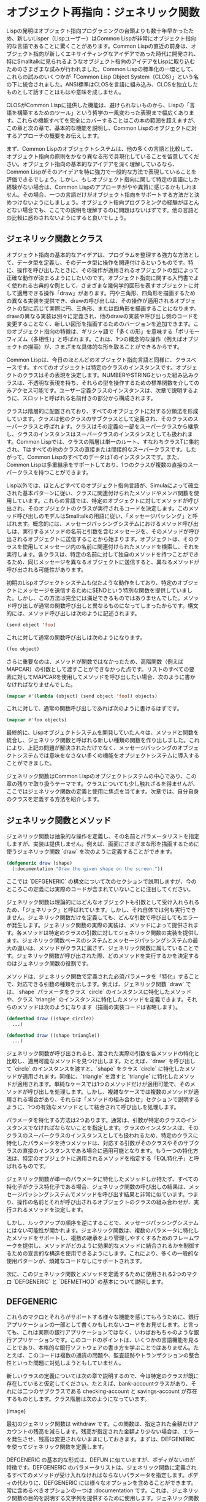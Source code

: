 * オブジェクト再指向：ジェネリック関数
Lispの発明はオブジェクト指向プログラミングの台頭よりも数十年早かったため、新しいLisper（Lispユーザー）はCommon Lispが非常にオブジェクト指向的な言語であることに驚くことがあります。Common Lispの直近の前身は、オブジェクト指向が新しくエキサイティングなアイデアであった時代に開発され、特にSmalltalkに見られるようなオブジェクト指向のアイデアをLispに取り込むためのさまざまな試みが行われました。Common Lispの標準化の一環として、これらの試みのいくつかが「Common Lisp Object System（CLOS）」という名の下に統合されました。ANSI標準はCLOSを言語に組み込み、CLOSを独立したものとして話すことはもはや意味を成しません。

CLOSがCommon Lispに提供した機能は、避けられないものから、Lispの「言語を構築するためのツール」という哲学の一風変わった表現まで幅広くあります。これらの機能すべてを完全にカバーすることはこの本の範囲を超えますが、この章と次の章で、基本的な機能を説明し、Common Lispのオブジェクトに対するアプローチの概要をお伝えします。

まず、Common Lispのオブジェクトシステムは、他の多くの言語と比較して、オブジェクト指向の原則をかなり異なる形で具現化していることを留意してください。オブジェクト指向の基本的なアイデアを深く理解しているなら、Common Lispがそのアイデアを特に強力で一般的な方法で表現していることを評価できるでしょう。しかし、もしオブジェクト指向に関して特定の言語にしか経験がない場合は、Common Lispのアプローチがやや異質に感じるかもしれません。その場合、一つの言語だけがオブジェクト指向をサポートする方法だと決めつけないようにしましょう。オブジェクト指向プログラミングの経験がほとんどない場合でも、ここでの説明を理解するのに問題はないはずです。他の言語との比較に惑わされないようにすると良いでしょう。

** ジェネリック関数とクラス
オブジェクト指向の基本的なアイデアは、プログラムを整理する強力な方法として、データ型を定義し、そのデータ型に操作を関連付けるというものです。特に、操作を呼び出したときに、その操作が適用されるオブジェクトの型によって正確な動作が決まるようにしたいのです。オブジェクト指向に関する入門書でよく使われる古典的な例として、さまざまな幾何学的図形を表すオブジェクトに対して適用できる操作「draw」があります。円や三角形、四角形を描画するための異なる実装を提供でき、drawの呼び出しは、その操作が適用されるオブジェクトの型に応じて実際に円、三角形、または四角形を描画することになります。drawの異なる実装は別々に定義され、他のdrawの実装や呼び出し側のコードを変更することなく、新しい図形を描画するためのバージョンを追加できます。このオブジェクト指向の特徴は、ギリシャ語で「多くの形」を意味する「ポリモーフィズム（多相性）」と呼ばれます。これは、1つの概念的な操作（例えばオブジェクトの描画）が、さまざまな具体的な形を取ることができるからです。

Common Lispは、今日のほとんどのオブジェクト指向言語と同様に、クラスベースです。すべてのオブジェクトは特定のクラスのインスタンスです。オブジェクトのクラスはその表現を決定します。NUMBERやSTRINGといった組み込みクラスは、不透明な表現を持ち、それらの型を操作するための標準関数を介してのみアクセス可能です。ユーザー定義クラスのインスタンスは、次章で説明するように、スロットと呼ばれる名前付きの部分から構成されます。

クラスは階層的に配置されており、すべてのオブジェクトに対する分類法を形成しています。クラスは他のクラスのサブクラスとして定義され、そのクラスのスーパークラスと呼ばれます。クラスはその定義の一部をスーパークラスから継承し、クラスのインスタンスはスーパークラスのインスタンスとしても扱われます。Common Lispでは、クラスの階層は単一のルート、すなわちクラスTに集約され、Tはすべての他のクラスの直接または間接的なスーパークラスです。したがって、Common LispのすべてのデータはTのインスタンスです。また、Common Lispは多重継承をサポートしており、1つのクラスが複数の直接のスーパークラスを持つことができます。

Lisp以外では、ほとんどすべてのオブジェクト指向言語が、Simulaによって確立された基本パターンに従い、クラスに関連付けられたメソッドやメンバ関数を使用しています。これらの言語では、特定のオブジェクトに対してメソッドが呼び出され、そのオブジェクトのクラスが実行されるコードを決定します。このメソッド呼び出しのモデルはSmalltalkの用語に従い、「メッセージパッシング」と呼ばれます。概念的には、メッセージパッシングシステムにおけるメソッド呼び出しは、実行するメソッドの名前と引数を含むメッセージを、そのメソッドが呼び出されるオブジェクトに送信することから始まります。オブジェクトは、そのクラスを使用してメッセージ内の名前に関連付けられたメソッドを検索し、それを実行します。各クラスは、特定の名前に対して独自のメソッドを持つことができるため、同じメッセージを異なるオブジェクトに送信すると、異なるメソッドが呼び出される可能性があります。

初期のLispオブジェクトシステムも似たような動作をしており、特定のオブジェクトにメッセージを送信するためにSENDという特別な関数を提供していました。しかし、この方法は完全には満足できるものではありませんでした。メソッド呼び出しが通常の関数呼び出しと異なるものになってしまったからです。構文的には、メソッド呼び出しは次のように記述されます。

#+begin_src lisp
  (send object 'foo)  
#+end_src

これに対して通常の関数呼び出しは次のようになります。

#+begin_src lisp
  (foo object)
#+end_src

さらに重要なのは、メソッドが関数ではなかったため、高階関数（例えばMAPCAR）の引数として渡すことができなかった点です。リストのすべての要素に対してMAPCARを使用してメソッドを呼び出したい場合、次のように書かなければなりませんでした。

#+begin_src lisp
  (mapcar #'(lambda (object) (send object 'foo)) objects)
#+end_src

これに対して、通常の関数呼び出しであれば次のように書けるはずです。

#+begin_src lisp
  (mapcar #'foo objects)
#+end_src

最終的に、Lispオブジェクトシステムを開発していた人々は、メソッドと関数を統合し、ジェネリック関数と呼ばれる新しい種類の関数を作り出しました。これにより、上記の問題が解決されただけでなく、メッセージパッシングのオブジェクトシステムでは意味をなさない多くの機能をオブジェクトシステムに導入することができました。

ジェネリック関数はCommon Lispのオブジェクトシステムの中心であり、この章の残りで取り扱うテーマです。クラスについても少し触れざるを得ませんが、ここではジェネリック関数の定義と使用に焦点を当てます。次章では、自分自身のクラスを定義する方法を紹介します。

** ジェネリック関数とメソッド
ジェネリック関数は抽象的な操作を定義し、その名前とパラメータリストを指定しますが、実装は提供しません。例えば、画面にさまざまな形を描画するために使うジェネリック関数 `draw` を次のように定義することができます。

#+begin_src lisp
  (defgeneric draw (shape)
    (:documentation "Draw the given shape on the screen."))
#+end_src

ここでは `DEFGENERIC` の構文について次のセクションで説明しますが、今のところこの定義には実際のコードが含まれていないことに注目してください。

ジェネリック関数は理論的にはどんなオブジェクトも引数として受け入れられるため、「ジェネリック」と呼ばれています。しかし、それ自体では何も実行できません。ジェネリック関数だけを定義しても、どんな引数で呼び出してもエラーが発生します。ジェネリック関数の実際の実装は、メソッドによって提供されます。各メソッドは特定のクラスの引数に対してジェネリック関数の実装を提供します。ジェネリック関数ベースのシステムとメッセージパッシングシステムの最大の違いは、メソッドがクラスに属さず、ジェネリック関数に属していることです。ジェネリック関数が呼び出された際、どのメソッドを実行するかを決定するのはジェネリック関数の役割です。

メソッドは、ジェネリック関数で定義された必須パラメータを「特化」することで、対応できる引数の種類を示します。例えば、ジェネリック関数 `draw` では、`shape` パラメータをクラス `circle` のインスタンスに特化したメソッドや、クラス `triangle` のインスタンスに特化したメソッドを定義できます。それらのメソッドは次のようになります（描画の実装コードは省略します）。

#+begin_src lisp
  (defmethod draw ((shape circle))
    ...)

  (defmethod draw ((shape triangle))
    ...)
#+end_src

ジェネリック関数が呼び出されると、渡された実際の引数を各メソッドの特化と比較し、適用可能なメソッドを見つけ出します。たとえば、`draw` を呼び出して `circle` のインスタンスを渡すと、`shape` をクラス `circle` に特化したメソッドが適用されます。同様に、`triangle` を渡すと `triangle` に特化したメソッドが適用されます。単純なケースでは1つのメソッドだけが適用可能で、そのメソッドが呼び出しを処理します。しかし、複雑なケースでは複数のメソッドが適用される場合があり、それらは「メソッドの組み合わせ」セクションで説明するように、1つの有効なメソッドとして結合されて呼び出しを処理します。

パラメータを特化する方法は2つあります。通常は、引数が特定のクラスのインスタンスでなければならないことを指定します。クラスのインスタンスは、そのクラスのスーパークラスのインスタンスとしても扱われるため、特定のクラスに特化したパラメータを持つメソッドは、対応する引数がそのクラスやそのサブクラスの直接のインスタンスである場合に適用可能となります。もう一つの特化方法は、特定のオブジェクトに適用されるメソッドを指定する「EQL特化子」と呼ばれるものです。

ジェネリック関数が単一のパラメータに特化したメソッドしか持たず、すべての特化子がクラス特化子である場合、ジェネリック関数の呼び出しの結果は、メッセージパッシングシステムでメソッドを呼び出す結果と非常に似ています。つまり、操作の名前とそれが呼び出されるオブジェクトのクラスの組み合わせが、実行されるメソッドを決定します。

しかし、ルックアップの順序を逆にすることで、メッセージパッシングシステムにはない可能性が開かれます。ジェネリック関数は、複数のパラメータに特化したメソッドをサポートし、複数の継承をより管理しやすくするためのフレームワークを提供し、メソッドがどのように効果的なメソッドに結合されるかを制御するための宣言的な構造を使用できるようにします。これにより、多くの一般的な使用パターンが、煩雑なコードなしにサポートされます。

次に、このジェネリック関数とメソッドを定義するために使用される2つのマクロ `DEFGENERIC` と `DEFMETHOD` の基本について説明します。

** DEFGENERIC

これらのマクロとそれらがサポートする様々な機能を感じてもらうために、銀行アプリケーションの一部として書くかもしれないコードをお見せします。と言っても、これは実際の銀行アプリケーションではなく、いわばおもちゃのような銀行アプリケーションです。このコードのポイントは、いくつかの言語機能を見ることであり、本格的な銀行ソフトウェアの書き方を学ぶことではありません。たとえば、このコードは複数の通貨の問題や、監査証跡やトランザクションの整合性といった問題に対処しようともしていません。

新しいクラスの定義については次の章で説明するので、今は特定のクラスが既に存在していると仮定してください。たとえば、bank-accountクラスがあり、それには二つのサブクラスである checking-account と savings-account が存在するものとします。クラス階層は次のようになっています。

(image)

最初のジェネリック関数は withdraw です。この関数は、指定された金額だけアカウントの残高を減らします。残高が指定された金額より少ない場合は、エラーを発生させ、残高は変更されないままにしておきます。まずは、DEFGENERIC を使ってジェネリック関数を定義します。

DEFGENERIC の基本的な形式は、DEFUN に似ていますが、ボディがないのが特徴です。DEFGENERIC のパラメータリストは、ジェネリック関数に定義されるすべてのメソッドが受け入れなければならないパラメータを指定します。ボディの代わりに、DEFGENERIC には様々なオプションを含めることができます。常に含めるべきオプションの一つは :documentation です。これは、ジェネリック関数の目的を説明する文字列を提供するために使用します。ジェネリック関数は純粋に抽象的なものなので、ユーザーと実装者の両方にその目的を明確にすることが重要です。したがって、withdraw を次のように定義することができます。

#+begin_src lisp
  (defgeneric withdraw (account amount)
    (:documentation "Withdraw the specified amount from the account.
     Signal an error if the current balance is less than amount."))
#+end_src

** DEFMETHOD

次に、DEFMETHODを使って withdraw を実装するメソッドを定義します。

メソッドのパラメータリストは、ジェネリック関数と一致していなければなりません。この場合、withdraw に定義されるすべてのメソッドは、必ず2つの必須パラメータを持つ必要があります。一般的に言えば、メソッドは必須およびオプションパラメータの数が同じであり、ジェネリック関数で指定された &rest や &key パラメータに対応する任意の引数を受け入れることができなければなりません。

すべてのアカウントで基本的な引き出しの仕組みは同じなので、bank-account クラスに基づいてアカウントパラメータを特化させるメソッドを定義できます。関数 balance はアカウントの現在の残高を返すと仮定し、それを SETF および DECF と共に使って残高を設定することができます。関数 ERROR はエラーを発生させるための標準関数であり、これについては第19章で詳しく説明します。これらの2つの関数を使用して、基本的な withdraw メソッドを次のように定義できます。

#+begin_src lisp
  (defmethod withdraw ((account bank-account) amount)
    (when (< (balance account) amount)
      (error "残高不足です。"))
    (decf (balance account) amount))
#+end_src

このコードからわかるように、DEFMETHODの形式はDEFGENERICよりもDEFUNにさらに似ています。唯一の違いは、必要なパラメータを2要素リストに置き換えて特化できることです。最初の要素はパラメータの名前で、2番目の要素は特化子であり、クラスの名前か EQL 特化子のいずれかです。このパラメータ名は何でも構いませんが、ジェネリック関数で使用された名前と一致していることがよくあります。

このメソッドは、withdraw の最初の引数が bank-account のインスタンスである場合に適用されます。2番目のパラメータ amount は暗黙的に T に特化されており、すべてのオブジェクトは T のインスタンスであるため、この特化はメソッドの適用性には影響しません。

次に、すべての当座預金口座にはオーバードラフト保護があると仮定します。つまり、各当座預金口座は別の銀行口座にリンクされており、当座預金口座自体の残高が引き出しをカバーできない場合に、そのリンクされた口座から引き出しが行われます。関数 overdraft-account が checking-account オブジェクトを受け取り、リンクされた口座を表す bank-account オブジェクトを返すと仮定します。

したがって、checking-account オブジェクトからの引き出しには、標準的な bank-account オブジェクトからの引き出しよりもいくつかの追加手順が必要です。まず、引き出す金額が口座の現在の残高を超えているかどうかを確認し、超えている場合はオーバードラフト口座から差額を引き出します。その後、標準的な bank-account オブジェクトと同様に処理を続行します。

そのため、checking-account に特化した withdraw メソッドを定義し、振替を処理してから bank-account に特化したメソッドに制御を渡すことができます。このようなメソッドは次のように見えます。

#+begin_src lisp
  (defmethod withdraw ((account checking-account) amount)
    (let ((overdraft (- amount (balance account))))
      (when (plusp overdraft)
        (withdraw (overdraft-account account) overdraft)
        (incf (balance account) overdraft)))
    (call-next-method))
#+end_src

関数 CALL-NEXT-METHOD は、適用可能なメソッドを組み合わせるために使用されるジェネリック関数の一部です。これは、このメソッドから bank-account に特化したメソッドに制御を渡すことを示します。ここでは引数なしで呼び出されているため、次のメソッドは最初にジェネリック関数に渡された引数で呼び出されます。また、引数付きで呼び出すことも可能で、その場合はその引数が次のメソッドに渡されます。

すべてのメソッドで CALL-NEXT-METHOD を呼び出す必要はありません。しかし、呼び出さない場合は、新しいメソッドがジェネリック関数の望ましい動作を完全に実装する責任を負うことになります。たとえば、bank-account のサブクラスである proxy-account が実際には自分の残高を管理せず、代わりに他の口座に引き出しを委任すると仮定します。この場合、次のようなメソッドを書くことができます（proxied-account 関数が代理口座を返すと仮定します）。

#+begin_src lisp
  (defmethod withdraw ((proxy proxy-account) amount)
    (withdraw (proxied-account proxy) amount))
#+end_src

最後に、DEFMETHOD では EQL 特化子を使用して特定のオブジェクトに特化したメソッドを作成することもできます。たとえば、銀行アプリが非常に腐敗した銀行に展開されると仮定します。変数 *account-of-bank-president* が、銀行の社長の口座を表す特定の銀行口座への参照を保持しているとします。また、変数 *bank* が銀行全体を表し、関数 embezzle が銀行からお金を盗むと仮定します。銀行の社長が、自分の口座に対して特別な処理をするように withdraw を「修正」するよう求めた場合、次のように定義できます。

#+begin_src lisp
  (defmethod withdraw ((account (eql *account-of-bank-president*)) amount)
    (let ((overdraft (- amount (balance account))))
      (when (plusp overdraft)
        (incf (balance account) (embezzle *bank* overdraft)))
    (call-next-method)))
#+end_src

ただし、EQL 特化子のフォームは、特化するオブジェクトを提供するものであり、DEFMETHODが評価されるときに一度だけ評価されます。このメソッドは、定義時の *account-of-bank-president* の値に特化されます。そのため、後で変数を変更しても、メソッドは変更されません。

** メソッドの組み合わせ

メソッドのボディの外では CALL-NEXT-METHOD は意味を持ちません。メソッドの中では、ジェネリック関数の仕組みによって意味が与えられます。これは、ジェネリック関数が呼び出されるたびに、その特定の呼び出しに適用可能なすべてのメソッドを使用して効果的なメソッド（effective method）を構築するためです。この「適用可能なメソッドを組み合わせて効果的なメソッドを作成する」という概念は、ジェネリック関数の中心であり、メッセージパッシングシステムには見られない機能をジェネリック関数がサポートできるようにする要因です。したがって、これが実際にどのように機能しているのかを詳しく見ていく価値があります。特に、メッセージパッシングモデルに強く影響を受けている人々は注意が必要です。なぜなら、ジェネリック関数はメッセージパッシングと比較してメソッドディスパッチングを内側から外側へと逆転させ、クラスではなくジェネリック関数を主役にするからです。

概念的には、効果的なメソッドは3つのステップで構築されます。まず、ジェネリック関数は実際に渡された引数に基づいて適用可能なメソッドのリストを作成します。次に、そのリストをパラメータ特化子の具体性に従って並べ替えます。最後に、並べ替えられたリストから順にメソッドを取り出し、そのコードを組み合わせて効果的なメソッドを生成します。

適用可能なメソッドを見つけるために、ジェネリック関数は実際の引数を各メソッドの対応するパラメータ特化子と比較します。メソッドは、すべての特化子が対応する引数と互換性がある場合にのみ適用可能と見なされます。

特化子がクラス名の場合、引数の実際のクラス名かそのスーパークラスの1つを指している場合に互換性があります（明示的な特化子がないパラメータは暗黙的にクラス T に特化されているため、すべての引数と互換性があります）。一方、EQL 特化子は、引数が特化子で指定されたオブジェクトと同じオブジェクトである場合にのみ互換性があります。

すべての引数が対応する特化子と比較されるため、それらすべてがメソッドの適用性に影響を与えます。複数のパラメータに対して明示的に特化したメソッドはマルチメソッドと呼ばれます。この点については、「マルチメソッド」のセクションで詳しく説明します。

適用可能なメソッドが見つかった後、ジェネリック関数の仕組みは、それらを効果的なメソッドに組み合わせる前に並べ替える必要があります。2つの適用可能なメソッドを並べ替えるために、ジェネリック関数は左から右へとパラメータ特化子を比較します。そして、異なる最初の特化子によってその順序が決まり、より具体的な特化子を持つメソッドが先に来ます。

適用可能なメソッドだけが並べ替えられるため、すべてのクラス特化子は対応する引数の実際のインスタンスとなるクラスを指していることがわかります。通常の場合、2つのクラス特化子が異なる場合、一方が他方のサブクラスであることが多いです。この場合、サブクラスを指す特化子がより具体的と見なされます。これが、checking-account に特化したメソッドが bank-account に特化したメソッドよりも具体的と見なされた理由です。

多重継承は、この具体性の概念をやや複雑にします。なぜなら、実際の引数が2つのクラスのインスタンスであり、そのいずれも他方のサブクラスではない場合があるからです。こうしたクラスがパラメータ特化子として使用されると、ジェネリック関数はサブクラスがスーパークラスよりも具体的であるというルールだけではそれらを並べ替えることができません。この具体性の概念がどのように拡張されて多重継承に対処するのかについては、次章で説明します。現時点では、クラス特化子を並べ替えるための決定論的なアルゴリズムが存在することを理解しておいてください。

最後に、EQL 特化子は常にクラス特化子よりも具体的であり、適用可能なメソッドだけが考慮されるため、特定のパラメータに対して複数のメソッドが EQL 特化子を持っている場合、それらすべてが同じ EQL 特化子を持つ必要があります。それらのメソッドの比較は、他のパラメータに基づいて決定されます。

** 標準メソッドの組み合わせ
適用可能なメソッドが見つかり並べ替えられる仕組みを理解したので、次はその最後のステップ、つまり並べ替えられたメソッドのリストをどのように1つの効果的なメソッドに組み合わせるかを詳しく見ていきましょう。デフォルトでは、ジェネリック関数は「標準メソッドの組み合わせ（standard method combination）」を使用します。標準メソッドの組み合わせでは、すでに見てきた通り、CALL-NEXT-METHOD が機能するようにメソッドが組み合わされます。つまり、最も具体的なメソッドが最初に実行され、各メソッドが次に具体的なメソッドに CALL-NEXT-METHOD を通じて制御を渡すことができます。

しかし、これにはもう少し深い仕組みがあります。これまでに説明してきたメソッドは「プライマリーメソッド」と呼ばれています。名前が示す通り、プライマリーメソッドはジェネリック関数の主要な実装を提供する責任を負います。標準メソッドの組み合わせでは、さらに3種類の補助メソッドもサポートしています。それらは :before、:after、および :around メソッドです。補助メソッドは、メソッドの型を示す「メソッド修飾子（method qualifier）」を、メソッド名とパラメータリストの間に記述することで定義されます。例えば、withdraw に対して bank-account クラスに特化した :before メソッドは次のように始まります。

#+begin_src lisp
  (defmethod withdraw :before ((account bank-account) amount) ...)
#+end_src

補助メソッドの種類ごとに、効果的なメソッドへの組み込み方が異なります。適用可能な :before メソッドはすべて、最も具体的なプライマリーメソッドの前に実行され、最も具体的なものから順に実行されます。これにより、:before メソッドはプライマリーメソッドが実行できるように必要な準備を行うのに役立ちます。例えば、checking-account に特化した :before メソッドを使ってオーバードラフト保護を実装することができます。

#+begin_src lisp
  (defmethod withdraw :before ((account checking-account) amount)
    (let ((overdraft (- amount (balance account))))
      (when (plusp overdraft)
        (withdraw (overdraft-account account) overdraft)
        (incf (balance account) overdraft))))
#+end_src

この :before メソッドには3つの利点があります。1つ目は、メソッドが withdraw 関数の全体的な挙動にどのように影響を与えるかがすぐに明確になる点です。これは主な挙動に干渉することなく、結果も変更しません。

次の利点は、checking-account よりも具体的なクラスに特化したプライマリーメソッドがこの :before メソッドに干渉しないため、checking-account のサブクラスの作成者が withdraw の挙動を拡張しやすくなる点です。

最後に、:before メソッドは CALL-NEXT-METHOD を呼び出して残りのメソッドに制御を渡す必要がないため、その点でバグが発生する心配がないという点も利点です。

他の補助メソッドも、その名前が示す通りの方法で効果的なメソッドに組み込まれます。すべての :after メソッドは、最も具体的なものから最後に実行され、これは :before メソッドの逆順です。したがって、:before メソッドと :after メソッドは、プライマリーメソッドによって提供されるコア機能を包み込むように組み合わされます。具体的な :before メソッドが、一般的な :before メソッドやプライマリーメソッドが正常に実行できるように準備し、具体的な :after メソッドが、すべてのプライマリーメソッドや一般的な :after メソッドの後にクリーンアップを行います。

最後に、:around メソッドはプライマリーメソッドのように組み合わされますが、すべての他のメソッドの「周り」で実行されます。最も具体的な :around メソッドのコードが最初に実行され、CALL-NEXT-METHOD が呼ばれると次に具体的な :around メソッドのコードが実行されます。最も具体的でない :around メソッドでは、:before、プライマリーメソッド、:after メソッドの複合体が呼び出されます。ほとんどの :around メソッドには CALL-NEXT-METHOD を含むことが多いですが、含まない場合、そのメソッドはすべての他のメソッドの実装を完全に乗っ取ります。

このような乗っ取りが必要な場合もありますが、通常 :around メソッドは、他のメソッドが実行される動的なコンテキストを設定するために使用されます。例えば、動的変数を束縛するか、エラーハンドラを設定するために使われます。

** 他のメソッドの組み合わせについて

標準メソッドの組み合わせに加えて、言語には「シンプル組み込みメソッドの組み合わせ（simple built-in method combinations）」として知られる9つの他の組み合わせが定義されています。これらは、比較的シンプルで便利な方法でメソッドを組み合わせることができます。さらに、カスタムメソッドの組み合わせを定義することも可能ですが、それは非常に専門的な機能であり、この本の範囲を超えています。ここでは、シンプル組み込みメソッドの組み合わせの使用方法を簡単に説明し、その可能性についての感覚をお伝えします。

すべてのシンプルな組み合わせは同じパターンに従います。最も具体的なプライマリーメソッドを呼び出し、CALL-NEXT-METHOD で他のメソッドに制御を渡す代わりに、シンプルなメソッドの組み合わせは、すべてのプライマリーメソッドのコードを1つにまとめ、それらを特定の関数、マクロ、または特殊演算子でラップします。この演算子にメソッドの組み合わせの名前がついています。9つの組み合わせはそれぞれ、+、AND、OR、LIST、APPEND、NCONC、MIN、MAX、および PROGN と名付けられています。これらのシンプルな組み合わせは、プライマリーメソッドと :around メソッドの2種類のみをサポートします。:around メソッドは、標準メソッドの組み合わせと同じように動作します。

例えば、+ メソッドの組み合わせを使用するジェネリック関数は、すべてのプライマリーメソッドが返す結果の合計を返します。AND と OR のメソッドの組み合わせは、これらのマクロのショートサーキット動作により、すべてのプライマリーメソッドが必ずしも実行されるわけではないことに注意してください。AND の組み合わせを使用するジェネリック関数は、1つのメソッドが NIL を返すとすぐに終了し、それ以外の場合は最後のメソッドの値を返します。同様に、OR の組み合わせは、最初に NIL 以外の値を返したメソッドの結果を返します。

特定のメソッドの組み合わせを使用するジェネリック関数を定義するには、DEFGENERIC フォームに :method-combination オプションを含めます。このオプションの値には、使用するメソッドの組み合わせの名前を指定します。例えば、個々のメソッドの結果を合計して返す + メソッドの組み合わせを使用するジェネリック関数 priority を定義する場合、次のように書くことができます。

#+begin_src lisp
  (defgeneric priority (job)
    (:documentation "Return the priority at which the job should be run.")
    (:method-combination +))
#+end_src

デフォルトでは、これらのメソッドの組み合わせは、プライマリーメソッドを最も具体的な順に結合します。しかし、DEFGENERIC フォームでメソッドの組み合わせ名の後に :most-specific-last というキーワードを追加することで、順序を逆にすることも可能です。メソッドが副作用を持たない限り、+ の組み合わせを使用する場合、順序はおそらく問題にはならないでしょうが、デモの目的で、次のように priority を最も具体的でない順に実行するように変更することができます。

#+begin_src lisp
  (defgeneric priority (job)
    (:documentation "Return the priority at which the job should be run.")
    (:method-combination + :most-specific-last))
#+end_src

これらの組み合わせを使用するジェネリック関数のプライマリーメソッドは、その組み合わせの名前で修飾されなければなりません。したがって、priority に定義されたプライマリーメソッドは次のようになるかもしれません。

#+begin_src lisp
  (defmethod priority + ((job express-job)) 10)
#+end_src

このようにメソッドの定義を見ると、そのメソッドが特定の種類のジェネリック関数に属していることが明白です。

すべてのシンプルな組み込みメソッドの組み合わせは、標準メソッドの組み合わせと同じように動作する :around メソッドをサポートしています。最も具体的な :around メソッドは他のすべてのメソッドよりも先に実行され、CALL-NEXT-METHOD が使用されて、次に具体的でない :around メソッドへ制御が渡され、最終的にプライマリーメソッドに到達します。:most-specific-last オプションは :around メソッドの順序には影響しません。さらに、組み込みのメソッドの組み合わせは、:before や :after メソッドをサポートしていません。

標準メソッドの組み合わせと同様に、これらの組み合わせも「手作業」で行うことができること以上のことはできませんが、コードをより簡潔で表現力豊かにするために、やりたいことを表現し、言語がすべての処理を自動的に行ってくれます。

とはいえ、99%の場合、標準メソッドの組み合わせがちょうど適しているでしょう。残りの1%のうち、さらに99%は、これらのシンプルな組み込みメソッドの組み合わせのいずれかで対処できます。もし、組み込みの組み合わせがいずれも適さない1%の1%のケースに遭遇した場合、DEFINE-METHOD-COMBINATION を参照するとよいでしょう。

** マルチメソッド

ジェネリック関数の必須パラメータのうち複数に対して明示的に特殊化されたメソッドをマルチメソッドと呼びます。マルチメソッドは、ジェネリック関数とメッセージパッシングが本当に異なる点です。マルチメソッドは特定のクラスに属さないため、メッセージパッシング言語には適合しません。代わりに、各マルチメソッドは、ジェネリック関数が呼び出されたときに、そのメソッドの特殊化されたパラメータ全てと一致する引数が渡される場合に適用されるジェネリック関数の実装の一部を定義します。

#+begin_quote
*** マルチメソッド vs メソッドのオーバーロード

静的型付けされたメッセージパッシング言語（たとえば、JavaやC++）に慣れたプログラマーは、マルチメソッドがこれらの言語でのメソッドオーバーローディングと似ていると考えるかもしれません。しかし、これらの2つの言語機能は実際にはかなり異なります。メソッドオーバーローディングはコンパイル時に引数のコンパイル時型に基づいてメソッドが選択されるのに対し、マルチメソッドはランタイム時に引数の型に基づいてメソッドが選択されます。これを理解するために、次の2つのJavaクラスを見てみましょう：

#+begin_src java
  public class A {
    public void foo(A a) { System.out.println("A/A"); }
    public void foo(B b) { System.out.println("A/B"); }
  }
  public class B extends A {
    public void foo(A a) { System.out.println("B/A"); }
    public void foo(B b) { System.out.println("B/B"); }
  }
#+end_src

次に、このクラスのmainメソッドを実行した場合を考えます。

#+begin_src java
  public class Main {
    public static void main(String[] argv) {
      A obj = argv[0].equals("A") ? new A() : new B();
      obj.foo(obj);
    }
  }
#+end_src

MainにAをインスタンス化するように指示すると、予想通り「A/A」が出力されます。

#+begin_src bash
  $ java com.gigamonkeys.Main A
  A/A
#+end_src

しかし、MainにBをインスタンス化するように指示すると、objの実際の型はディスパッチの半分だけが考慮されます。

#+begin_src bash
  $ java com.gigamonkeys.Main B
  B/A
#+end_src

もしオーバーロードされたメソッドがCommon Lispのマルチメソッドのように機能していたなら、ここで「B/B」が出力されるはずです。メッセージパッシング言語で複数ディスパッチを手動で実装することは可能ですが、複数ディスパッチのコードは特定のクラスに属しないため、メッセージパッシングモデルの考え方に反します。
#+end_quote

マルチメソッドは、メッセージパッシング言語で特定の振る舞いをどのクラスに属させるべきか決定に苦しむような状況に最適です。たとえば、ドラムがドラムスティックで叩かれたときの音は、どのようなドラムであるか、またはどのようなスティックで叩くかによるものです。もちろん、どちらも関係しています。この状況をCommon Lispでモデル化するには、2つの引数を取るジェネリック関数 beat を定義します。

#+begin_src lisp
  (defgeneric beat (drum stick)
    (:documentation
     "Produce a sound by hitting the given drum with the given stick."))
#+end_src

次に、関心のある組み合わせに対して beat を実装するさまざまなマルチメソッドを定義できます。たとえば：

#+begin_src lisp
  (defmethod beat ((drum snare-drum) (stick wooden-drumstick)) ...)
  (defmethod beat ((drum snare-drum) (stick brush)) ...)
  (defmethod beat ((drum snare-drum) (stick soft-mallet)) ...)
  (defmethod beat ((drum tom-tom) (stick wooden-drumstick)) ...)
  (defmethod beat ((drum tom-tom) (stick brush)) ...)
  (defmethod beat ((drum tom-tom) (stick soft-mallet)) ...)
#+end_src

マルチメソッドは組み合わせ爆発の問題を解決するものではありません。たとえば、5種類のドラムと6種類のスティックがあり、すべての組み合わせが異なる音を出す場合、30個の異なるメソッドが必要です。マルチメソッドが助けてくれるのは、単一の引数に特化したメソッドで役立つ組み込みの多態的ディスパッチを使用することで、ディスパッチコードをたくさん書く必要がないことです。

また、マルチメソッドは、一方のクラスセットを他方と強く結びつける必要がないため、クラス同士の緊密な結合から解放されます。ドラムとスティックの例では、ドラムクラスの実装がさまざまなスティックのクラスについて知っている必要はなく、スティックのクラスがさまざまなドラムのクラスについて知っている必要もありません。マルチメソッドは、クラス自身の協力なしに、独立したクラス同士を接続して共同の振る舞いを記述します。

** 続きは次回で…

基本的な部分、そして少しその先までのジェネリック関数、すなわちCommon Lispのオブジェクトシステムの動詞について説明しました。次の章では、自分自身のクラスを定義する方法をお見せします。
